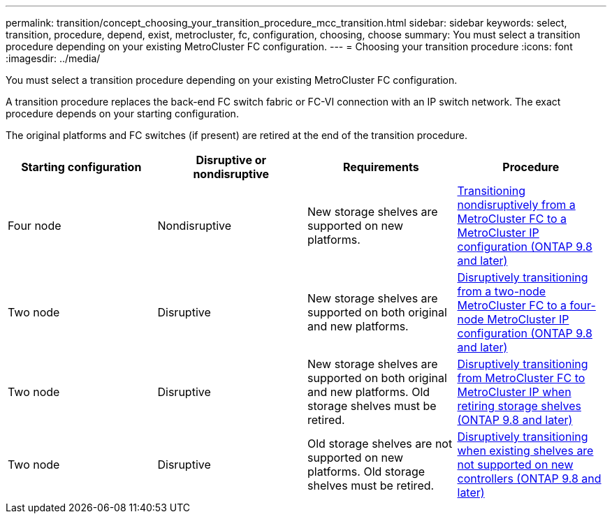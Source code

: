 ---
permalink: transition/concept_choosing_your_transition_procedure_mcc_transition.html
sidebar: sidebar
keywords: select, transition, procedure, depend, exist, metrocluster, fc, configuration, choosing, choose
summary: You must select a transition procedure depending on your existing MetroCluster FC configuration.
---
= Choosing your transition procedure
:icons: font
:imagesdir: ../media/

[.lead]
You must select a transition procedure depending on your existing MetroCluster FC configuration.

A transition procedure replaces the back-end FC switch fabric or FC-VI connection with an IP switch network. The exact procedure depends on your starting configuration.

The original platforms and FC switches (if present) are retired at the end of the transition procedure.

[options="header"]
|===
| Starting configuration | Disruptive or nondisruptive | Requirements | Procedure

a| Four node
a| Nondisruptive
a| New storage shelves are supported on new platforms.
a| xref:concept_requirements_for_fc_to_ip_transition_mcc..adoc[Transitioning nondisruptively from a MetroCluster FC to a MetroCluster IP configuration (ONTAP 9.8 and later)]

a| Two node
a| Disruptive
a| New storage shelves are supported on both original and new platforms.
a| xref:task_disruptively_transition_from_a_two_node_mcc_fc_to_a_four_node_mcc_ip_configuration.adoc[Disruptively transitioning from a two-node MetroCluster FC to a four-node MetroCluster IP configuration (ONTAP 9.8 and later)]

a| Two node
a| Disruptive
a| New storage shelves are supported on both original and new platforms. Old storage shelves must be retired.
a| xref:task_disruptively_transition_while_move_volumes_from_old_shelves_to_new_shelves.adoc[Disruptively transitioning from MetroCluster FC to MetroCluster IP when retiring storage shelves (ONTAP 9.8 and later)]

a| Two node
a| Disruptive
a| Old storage shelves are not supported on new platforms. Old storage shelves must be retired.
a| xref:task_disruptively_transition_when_exist_shelves_are_not_supported_on_new_controllers.adoc[Disruptively transitioning when existing shelves are not supported on new controllers (ONTAP 9.8 and later)]
|===

